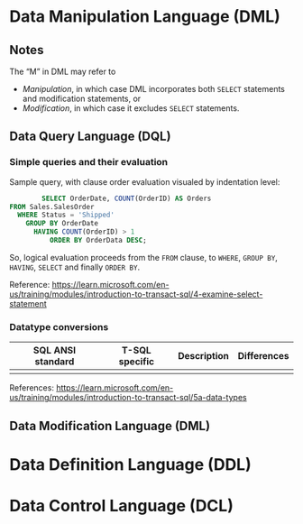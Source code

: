 
* Data Manipulation Language (DML)

** Notes

The “M” in DML may refer to
- /Manipulation/, in which case DML incorporates both ~SELECT~ statements
  and modification statements, or
- /Modification/, in which case it excludes ~SELECT~ statements.

** Data Query Language (DQL)

*** Simple queries and their evaluation

Sample query, with clause order evaluation visualed by indentation level:
#+begin_src sql
        SELECT OrderDate, COUNT(OrderID) AS Orders
FROM Sales.SalesOrder
  WHERE Status = 'Shipped'
    GROUP BY OrderDate
      HAVING COUNT(OrderID) > 1
          ORDER BY OrderData DESC;
#+end_src
So, logical evaluation proceeds from the ~FROM~ clause, to ~WHERE~, ~GROUP BY~, ~HAVING~,
~SELECT~ and finally ~ORDER BY~.

Reference: https://learn.microsoft.com/en-us/training/modules/introduction-to-transact-sql/4-examine-select-statement

*** Datatype conversions

|-------------------+----------------+-------------+-------------|
| SQL ANSI standard | T-SQL specific | Description | Differences |
|-------------------+----------------+-------------+-------------|
|                   |                |             |             |
|-------------------+----------------+-------------+-------------|

References: https://learn.microsoft.com/en-us/training/modules/introduction-to-transact-sql/5a-data-types

** Data Modification Language (DML)

* Data Definition Language (DDL)

* Data Control Language (DCL)
